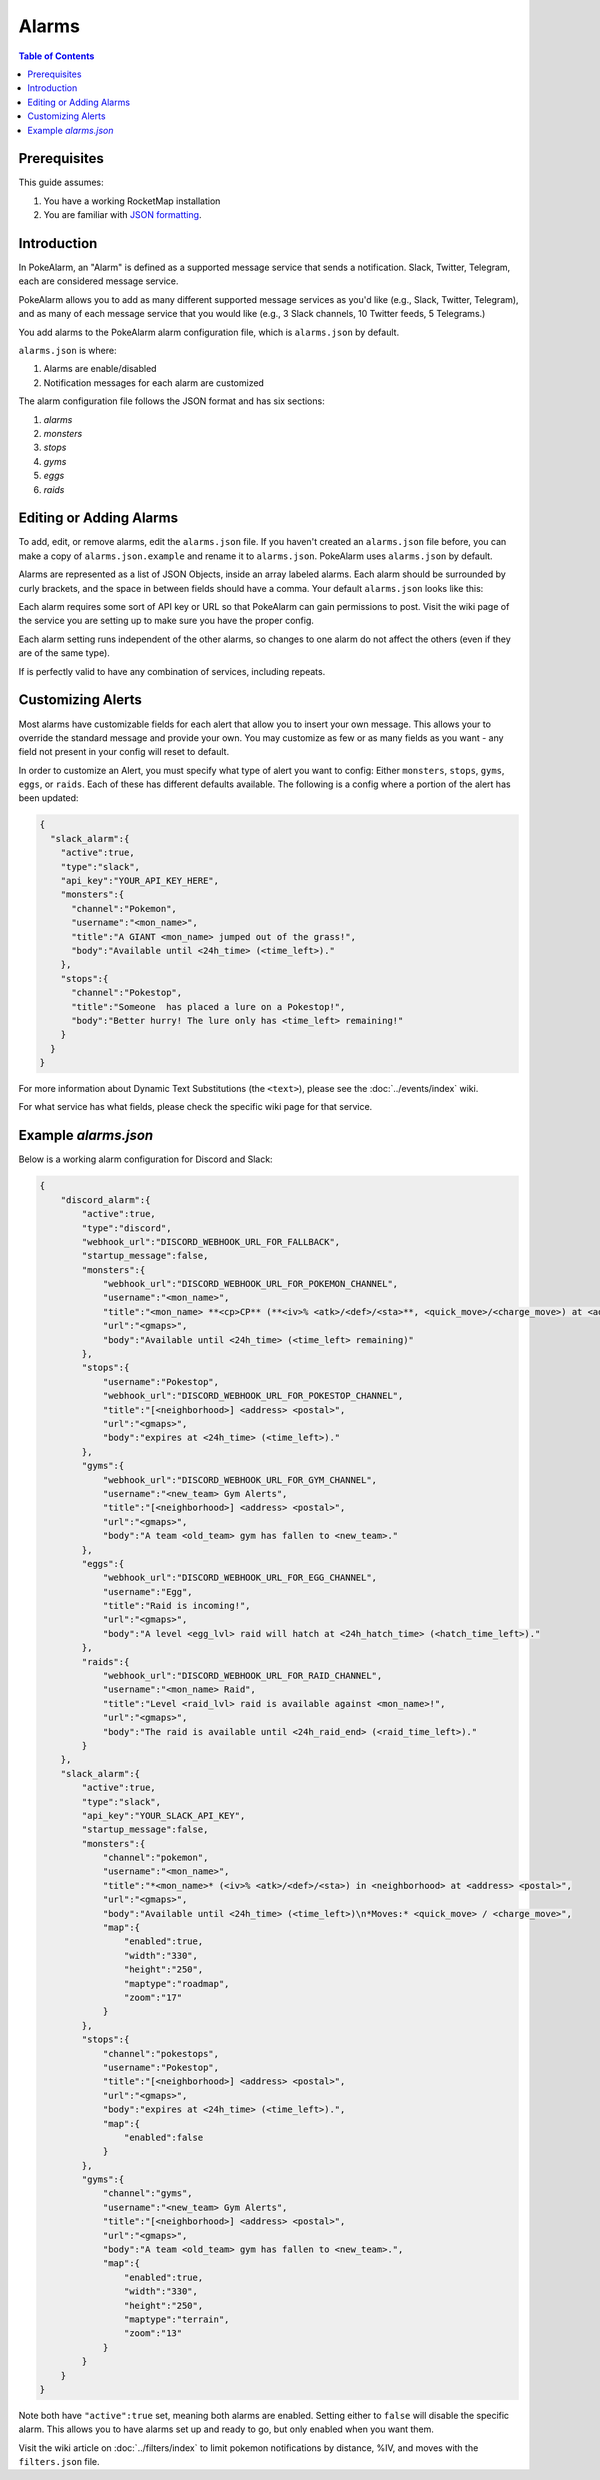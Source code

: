 Alarms
=======

.. contents:: Table of Contents
   :depth: 1
   :local:

Prerequisites
-------------------------------------

This guide assumes:

1. You have a working RocketMap installation
2. You are familiar with `JSON formatting <https://www.w3schools.com/js/js_json_intro.asp>`_.

Introduction
-------------------------------------

In PokeAlarm, an "Alarm" is defined as a supported message service that sends
a notification. Slack, Twitter, Telegram, each are considered message service.

PokeAlarm allows you to add as many different supported message services as
you'd like (e.g., Slack, Twitter, Telegram), and as many of each message
service that you would like (e.g., 3 Slack channels, 10 Twitter feeds, 5
Telegrams.)

You add alarms to the PokeAlarm alarm configuration file, which is ``alarms.json``
by default.

``alarms.json`` is where:

1. Alarms are enable/disabled
2. Notification messages for each alarm are customized

The alarm configuration file follows the JSON format and has six sections:

1. `alarms`
2. `monsters`
3. `stops`
4. `gyms`
5. `eggs`
6. `raids`

Editing or Adding Alarms
-------------------------------------

To add, edit, or remove alarms, edit the ``alarms.json`` file. If you haven't
created an ``alarms.json`` file before, you can make a copy of
``alarms.json.example`` and rename it to ``alarms.json``. PokeAlarm uses
``alarms.json`` by default.

Alarms are represented as a list of JSON Objects, inside an array labeled
alarms. Each alarm should be surrounded by curly brackets, and the space in
between fields should have a comma. Your default ``alarms.json`` looks like this:

.. code-block:: json
  {
    "discord_alarm":{
      "active":false,
      "type":"discord",
      "webhook_url":"YOUR_WEBHOOK_URL"
    },
    "facebook_alarm":{
      "active":false,
      "type":"facebook_page",
      "page_access_token":"YOUR_PAGE_ACCESS_TOKEN"
    },
    "pushbullet_alarm":{
      "active":false,
      "type":"pushbullet",
      "api_key":"YOUR_API_KEY"
    },
    "slack_alarm":{
      "active":false,
      "channel":"general",
      "type":"slack",
      "api_key":"YOUR_API_KEY"
    },
    "telegram_alarm":{
      "active":false,
      "type":"telegram",
      "bot_token":"YOUR_BOT_TOKEN",
      "chat_id":"YOUR_CHAT_ID"
    },
    "twilio_alarm":{
      "active":false,
      "type":"twilio",
      "account_sid":"YOUR_API_KEY",
      "auth_token":"YOUR_AUTH_TOKEN",
      "from_number":"YOUR_FROM_NUM",
      "to_number":"YOUR_TO_NUM"
    },
    "twitter_alarm":{
      "active":false,
      "type":"twitter",
      "access_token":"YOUR_ACCESS_TOKEN",
      "access_secret":"YOUR_ACCESS_SECRET",
      "consumer_key":"YOUR_CONSUMER_KEY",
      "consumer_secret":"YOUR_CONSUMER_SECRET"
    }
  }

Each alarm requires some sort of API key or URL so that PokeAlarm can gain
permissions to post. Visit the wiki page of the service you are setting up to
make sure you have the proper config.

Each alarm setting runs independent of the other alarms, so changes to one
alarm do not affect the others (even if they are of the same type).

If is perfectly valid to have any combination of services, including repeats.

Customizing Alerts
-------------------------------------

Most alarms have customizable fields for each alert that allow you to insert
your own message. This allows your to override the standard message and provide
your own. You may customize as few or as many fields as you want - any field
not present in your config will reset to default.

In order to customize an Alert, you must specify what type of alert you want to
config: Either ``monsters``, ``stops``, ``gyms``, ``eggs``, or ``raids``. Each
of these has different defaults available. The following is a config where a
portion of the alert has been updated:

.. code-block:: json

  {
    "slack_alarm":{
      "active":true,
      "type":"slack",
      "api_key":"YOUR_API_KEY_HERE",
      "monsters":{
        "channel":"Pokemon",
        "username":"<mon_name>",
        "title":"A GIANT <mon_name> jumped out of the grass!",
        "body":"Available until <24h_time> (<time_left>)."
      },
      "stops":{
        "channel":"Pokestop",
        "title":"Someone  has placed a lure on a Pokestop!",
        "body":"Better hurry! The lure only has <time_left> remaining!"
      }
    }
  }

For more information about Dynamic Text Substitutions (the ``<text>``), please
see the :doc:`../events/index` wiki.

For what service has what fields, please check the specific wiki page for
that service.

Example `alarms.json`
-------------------------------------

Below is a working alarm configuration for Discord and Slack:

.. code-block:: json

  {
      "discord_alarm":{
          "active":true,
          "type":"discord",
          "webhook_url":"DISCORD_WEBHOOK_URL_FOR_FALLBACK",
          "startup_message":false,
          "monsters":{
              "webhook_url":"DISCORD_WEBHOOK_URL_FOR_POKEMON_CHANNEL",
              "username":"<mon_name>",
              "title":"<mon_name> **<cp>CP** (**<iv>% <atk>/<def>/<sta>**, <quick_move>/<charge_move>) at <address> <postal>",
              "url":"<gmaps>",
              "body":"Available until <24h_time> (<time_left> remaining)"
          },
          "stops":{
              "username":"Pokestop",
              "webhook_url":"DISCORD_WEBHOOK_URL_FOR_POKESTOP_CHANNEL",
              "title":"[<neighborhood>] <address> <postal>",
              "url":"<gmaps>",
              "body":"expires at <24h_time> (<time_left>)."
          },
          "gyms":{
              "webhook_url":"DISCORD_WEBHOOK_URL_FOR_GYM_CHANNEL",
              "username":"<new_team> Gym Alerts",
              "title":"[<neighborhood>] <address> <postal>",
              "url":"<gmaps>",
              "body":"A team <old_team> gym has fallen to <new_team>."
          },
          "eggs":{
              "webhook_url":"DISCORD_WEBHOOK_URL_FOR_EGG_CHANNEL",
              "username":"Egg",
              "title":"Raid is incoming!",
              "url":"<gmaps>",
              "body":"A level <egg_lvl> raid will hatch at <24h_hatch_time> (<hatch_time_left>)."
          },
          "raids":{
              "webhook_url":"DISCORD_WEBHOOK_URL_FOR_RAID_CHANNEL",
              "username":"<mon_name> Raid",
              "title":"Level <raid_lvl> raid is available against <mon_name>!",
              "url":"<gmaps>",
              "body":"The raid is available until <24h_raid_end> (<raid_time_left>)."
          }
      },
      "slack_alarm":{
          "active":true,
          "type":"slack",
          "api_key":"YOUR_SLACK_API_KEY",
          "startup_message":false,
          "monsters":{
              "channel":"pokemon",
              "username":"<mon_name>",
              "title":"*<mon_name>* (<iv>% <atk>/<def>/<sta>) in <neighborhood> at <address> <postal>",
              "url":"<gmaps>",
              "body":"Available until <24h_time> (<time_left>)\n*Moves:* <quick_move> / <charge_move>",
              "map":{
                  "enabled":true,
                  "width":"330",
                  "height":"250",
                  "maptype":"roadmap",
                  "zoom":"17"
              }
          },
          "stops":{
              "channel":"pokestops",
              "username":"Pokestop",
              "title":"[<neighborhood>] <address> <postal>",
              "url":"<gmaps>",
              "body":"expires at <24h_time> (<time_left>).",
              "map":{
                  "enabled":false
              }
          },
          "gyms":{
              "channel":"gyms",
              "username":"<new_team> Gym Alerts",
              "title":"[<neighborhood>] <address> <postal>",
              "url":"<gmaps>",
              "body":"A team <old_team> gym has fallen to <new_team>.",
              "map":{
                  "enabled":true,
                  "width":"330",
                  "height":"250",
                  "maptype":"terrain",
                  "zoom":"13"
              }
          }
      }
  }

Note both have ``"active":true`` set, meaning both alarms are enabled. Setting
either to ``false`` will disable the specific alarm. This allows you to have
alarms set up and ready to go, but only enabled when you want them.

Visit the wiki article on :doc:`../filters/index` to limit pokemon notifications
by distance, %IV, and moves with the ``filters.json`` file.
